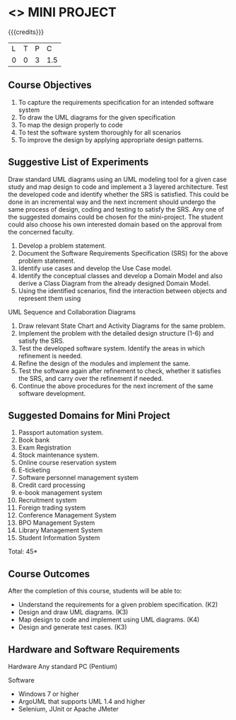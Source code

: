 * <<<608>>> MINI PROJECT
:properties:
:author: Ms. S. Manisha and Dr. K. Valli Devi
:end:

#+startup: showall

{{{credits}}}
| L | T | P | C |
| 0 | 0 | 3 | 1.5 |

** Course Objectives
1.	To capture the requirements specification for an intended software system 
2.	To draw the UML diagrams for the given specification 
3.	To map the design properly to code 
4.	To test the software system thoroughly for all scenarios 
5.	To improve the design by applying appropriate design patterns. 


** Suggestive List of Experiments
Draw standard UML diagrams using an UML modeling tool for a given case study and map design to code and implement a 3 layered architecture. Test the developed code and identify whether the SRS is satisfied. This could be done in an incremental way and the next increment should undergo the same process of design, coding and testing to satisfy the SRS. Any one of the suggested domains could be chosen for the mini-project. The student could also choose his own interested domain based on the approval from the concerned faculty.


1.	Develop a problem statement.
2.	Document the Software Requirements Specification (SRS) for the above problem statement.
3.	 Identify use cases and develop the Use Case model.
4.	 Identify the conceptual classes and develop a Domain Model and also derive a Class Diagram from the already designed Domain Model.
5.	Using the identified scenarios, find the interaction between objects and represent them using
UML Sequence and Collaboration Diagrams
6.	Draw relevant State Chart and Activity Diagrams for the same problem.
7.	Implement the problem with the detailed design structure (1-6) and satisfy the SRS.
8.	Test the developed software system. Identify the areas in which refinement is needed.
9.	Refine the design of the modules and implement the same.
10.	Test the software again after refinement to check, whether it satisfies the SRS, and carry over the refinement if needed.
11. Continue the above procedures for the next increment of the same software development. 


** Suggested Domains for Mini Project
1. Passport automation system.
2. Book bank
3. Exam Registration
4. Stock maintenance system.
5. Online course reservation system
6. E-ticketing
7. Software personnel management system
8. Credit card processing
9. e-book management system
10. Recruitment system
11. Foreign trading system
12. Conference Management System
13. BPO Management System
14. Library Management System
15. Student Information System

\hfill *Total: 45*

** Course Outcomes
After the completion of this course, students will be able to: 
- Understand the requirements for a given problem specification. (K2)
- Design and draw UML diagrams. (K3)
- Map design to code and implement using UML diagrams. (K4)
- Design and generate test cases. (K3)

** Hardware and Software Requirements 

Hardware 
Any standard PC (Pentium) 

Software 
- Windows 7 or higher 
- ArgoUML that supports UML 1.4 and higher
- Selenium, JUnit or Apache JMeter
